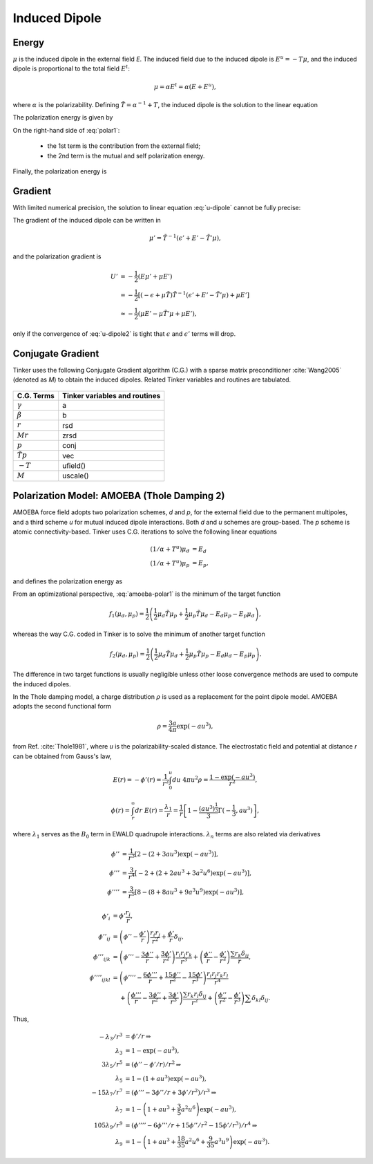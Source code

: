 Induced Dipole
==============

Energy
------

:math:`\mu` is the induced dipole in the external field *E*. The induced field due to the induced dipole is :math:`E^u=-T\mu`, and the induced dipole is proportional to the total field :math:`E^t`:

.. math::

   \mu = \alpha E^t = \alpha(E+E^u),

where :math:`\alpha` is the polarizability. Defining :math:`\tilde{T}=\alpha^{-1}+T`, the induced dipole is the solution to the linear equation

.. math::
   :label: u-dipole

   \tilde{T}\mu = E.

The polarization energy is given by

.. math::
   :label: polar1

   U &= -\mu E +\int_0^\mu d\mu\ \tilde{T}\mu \\
     &= -\mu E +\frac{1}{2}\mu\tilde{T}\mu.

On the right-hand side of :eq:`polar1`:

   - the 1st term is the contribution from the external field;
   - the 2nd term is the mutual and self polarization energy.

Finally, the polarization energy is

.. math::
   :label: polar2

   U = -\frac{1}{2}\mu E.

Gradient
--------

With limited numerical precision, the solution to linear equation :eq:`u-dipole` cannot be fully precise:

.. math::
   :label: u-dipole2

   \tilde{T}\mu = \epsilon + E.

The gradient of the induced dipole can be written in

.. math::

   \mu' = \tilde{T}^{-1}(\epsilon' + E' - \tilde{T}'\mu),

and the polarization gradient is

.. math::

   U' &= -\frac{1}{2} (E\mu' + \mu E') \\
      &= -\frac{1}{2} [(-\epsilon+\mu\tilde{T})\tilde{T}^{-1}(\epsilon' +E' -\tilde{T}'\mu) +\mu E'] \\
      &\approx -\frac{1}{2} (\mu E' -\mu\tilde{T}'\mu +\mu E'),

only if the convergence of :eq:`u-dipole2` is tight that :math:`\epsilon` and :math:`\epsilon'` terms will drop.

Conjugate Gradient
------------------

Tinker uses the following Conjugate Gradient algorithm (C.G.) with a sparse matrix preconditioner :cite:`Wang2005` (denoted as *M*) to obtain the induced dipoles. Related Tinker variables and routines are tabulated.

.. figure:: ../figure/cg.*
   :width: 300 px
   :align: center

====================  =============================
C.G. Terms            Tinker variables and routines
====================  =============================
:math:`\gamma`        a
:math:`\beta`         b
:math:`r`             rsd
:math:`M r`           zrsd
:math:`p`             conj
:math:`\tilde{T} p`   vec
:math:`-T`            ufield()
:math:`M`             uscale()
====================  =============================

Polarization Model: AMOEBA (Thole Damping 2)
--------------------------------------------

AMOEBA force field adopts two polarization schemes, *d* and *p*, for the external field due to the permanent multipoles, and a third scheme *u* for mutual induced dipole interactions. Both *d* and *u* schemes are group-based. The *p* scheme is atomic connectivity-based. Tinker uses C.G. iterations to solve the following linear equations

.. math::

   (1/\alpha+T^u)\mu_d &= E_d \\
   (1/\alpha+T^u)\mu_p &= E_p,

and defines the polarization energy as

.. math::
   :label: amoeba-polar1

   U = -\frac{1}{2}\mu_d E_p.

From an optimizational perspective, :eq:`amoeba-polar1` is the minimum of the target function

.. math::

   f_1(\mu_d,\mu_p)=\frac{1}{2}\left(\frac{1}{2}\mu_d\tilde{T}\mu_p +\frac{1}{2}\mu_p\tilde{T}\mu_d -E_d\mu_p-E_p\mu_d\right),

whereas the way C.G. coded in Tinker is to solve the minimum of another target function

.. math::

   f_2(\mu_d,\mu_p)=\frac{1}{2}\left(\frac{1}{2}\mu_d\tilde{T}\mu_d +\frac{1}{2}\mu_p\tilde{T}\mu_p -E_d\mu_d-E_p\mu_p\right).

The difference in two target functions is usually negligible unless other loose convergence methods are used to compute the induced dipoles.

In the Thole damping model, a charge distribution :math:`\rho` is used as a replacement for the point dipole model. AMOEBA adopts the second functional form

.. math::

   \rho = \frac{3a}{4\pi}\exp(-au^3),

from Ref. :cite:`Thole1981`, where *u* is the polarizability-scaled distance. The electrostatic field and potential at distance *r* can be obtained from Gauss's law,

.. math::

   E(r) = -\phi'(r) = \frac{1}{r^2} \int_0^u du\ 4\pi u^2 \rho = \frac{1-\exp(-au^3)}{r^2},

.. math::

   \phi(r) = \int_r^\infty dr\ E(r) = \frac{\lambda_1}{r} = \frac{1}{r}\left[1-\frac{(au^3)^\frac{1}{3}}{3}\Gamma(-\frac{1}{3},au^3)\right],

where :math:`\lambda_1` serves as the :math:`B_0` term in EWALD quadrupole interactions. :math:`\lambda_n` terms are also related via derivatives

.. math::

   \phi''   &= \frac{1}{r^3}\left[2-(2+3au^3)\exp(-au^3)\right],          \\
   \phi'''  &= \frac{3}{r^4}\left[-2+(2+2au^3+3a^2u^6)\exp(-au^3)\right], \\
   \phi'''' &= \frac{3}{r^5}\left[8-(8+8au^3+9a^3u^9)\exp(-au^3)\right],

.. math::

   \phi'_i         &= \phi'\frac{r_i}{r}, \\
   \phi''_{ij}     &= \left(\phi''-\frac{\phi'}{r}\right)\frac{r_i r_j}{r^2} +\frac{\phi'}{r}\delta_{ij}, \\
   \phi'''_{ijk}   &= \left(\phi'''-\frac{3\phi''}{r}+\frac{3\phi'}{r^2}\right)\frac{r_i r_j r_k}{r^3} +\left(\frac{\phi''}{r}-\frac{\phi'}{r^2}\right)\frac{\sum r_k \delta_{ij}}{r}, \\
   \phi''''_{ijkl} &= \left(\phi''''-\frac{6\phi'''}{r}+\frac{15\phi''}{r^2}-\frac{15\phi'}{r^3}\right)\frac{r_i r_j r_k r_l}{r^4} \\
                   &\phantom{{}={}} +\left(\frac{\phi'''}{r}-\frac{3\phi''}{r^2}+\frac{3\phi'}{r^3}\right)\frac{\sum r_k r_l\delta_{ij}}{r^2} +\left(\frac{\phi''}{r^2}-\frac{\phi'}{r^3}\right)\sum\delta_{kl}\delta_{ij}.

Thus,

.. math::

   -\lambda_3/r^3 &= \phi'/r \Rightarrow \\
   \lambda_3 &= 1 - \exp(-au^3), \\
   3\lambda_5/r^5 &= (\phi''-\phi'/r)/r^2 \Rightarrow \\
   \lambda_5 &= 1 - (1+au^3)\exp(-au^3), \\
   -15\lambda_7/r^7 &= (\phi'''-3\phi''/r+3\phi'/r^2)/r^3 \Rightarrow \\
   \lambda_7 &= 1 - \left(1+au^3+\frac{3}{5}a^2 u^6\right)\exp(-au^3), \\
   105\lambda_9/r^9 &= (\phi''''-6\phi'''/r+15\phi''/r^2-15\phi'/r^3)/r^4 \Rightarrow \\
   \lambda_9 &= 1 - \left(1+au^3+\frac{18}{35}a^2 u^6+\frac{9}{35}a^3 u^9\right)\exp(-au^3).
